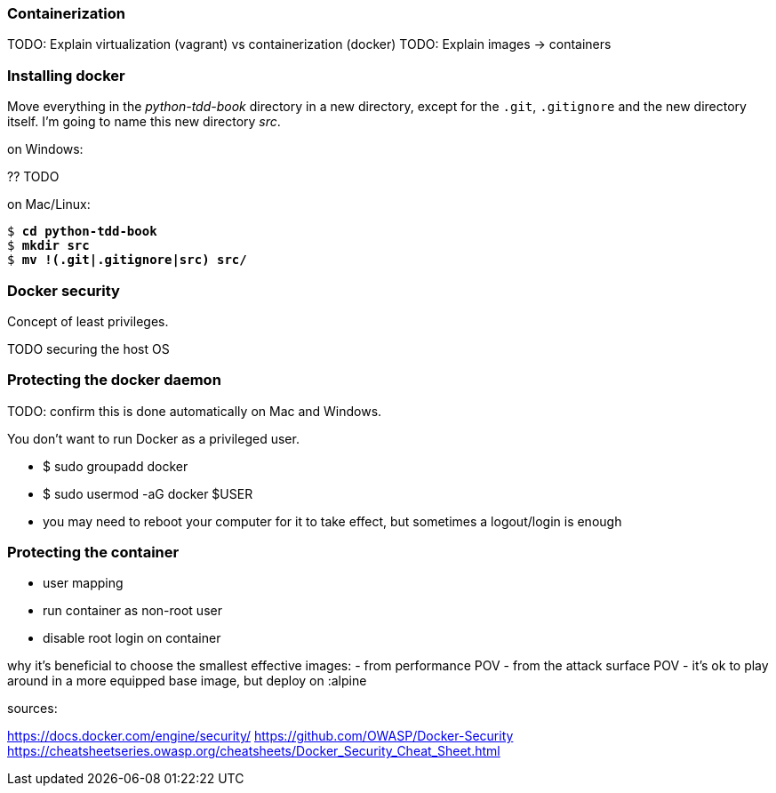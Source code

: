 Containerization
~~~~~~~~~~~~~~~~

TODO: Explain virtualization (vagrant) vs containerization (docker)
TODO: Explain images -> containers


Installing docker
~~~~~~~~~~~~~~~~~

Move everything in the _python-tdd-book_ directory in a new directory, except for the `.git`, `.gitignore` and the new directory itself. I'm going to name this new directory _src_.

[subs=quotes]
.on Windows:
?? TODO

[subs=quotes]
.on Mac/Linux:
----
$ *cd python-tdd-book*
$ *mkdir src*
$ *mv !(.git|.gitignore|src) src/*
----

Docker security
~~~~~~~~~~~~~~~

Concept of least privileges.

TODO securing the host OS


Protecting the docker daemon
~~~~~~~~~~~~~~~~~~~~~~~~~~~~

TODO: confirm this is done automatically on Mac and Windows.

You don't want to run Docker as a privileged user.

- $ sudo groupadd docker
- $ sudo usermod -aG docker $USER
- you may need to reboot your computer for it to take effect, but sometimes a logout/login is enough


Protecting the container
~~~~~~~~~~~~~~~~~~~~~~~~

- user mapping
- run container as non-root user
- disable root login on container


why it's beneficial to choose the smallest effective images:
  - from performance POV
  - from the attack surface POV
  - it's ok to play around in a more equipped base image, but deploy on :alpine


sources:

https://docs.docker.com/engine/security/
https://github.com/OWASP/Docker-Security
https://cheatsheetseries.owasp.org/cheatsheets/Docker_Security_Cheat_Sheet.html
